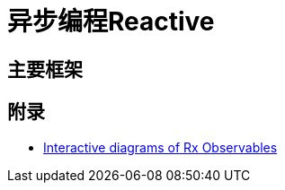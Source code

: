 

= 异步编程Reactive

== 主要框架



== 附录

* https://rxmarbles.com/[Interactive diagrams of Rx Observables]